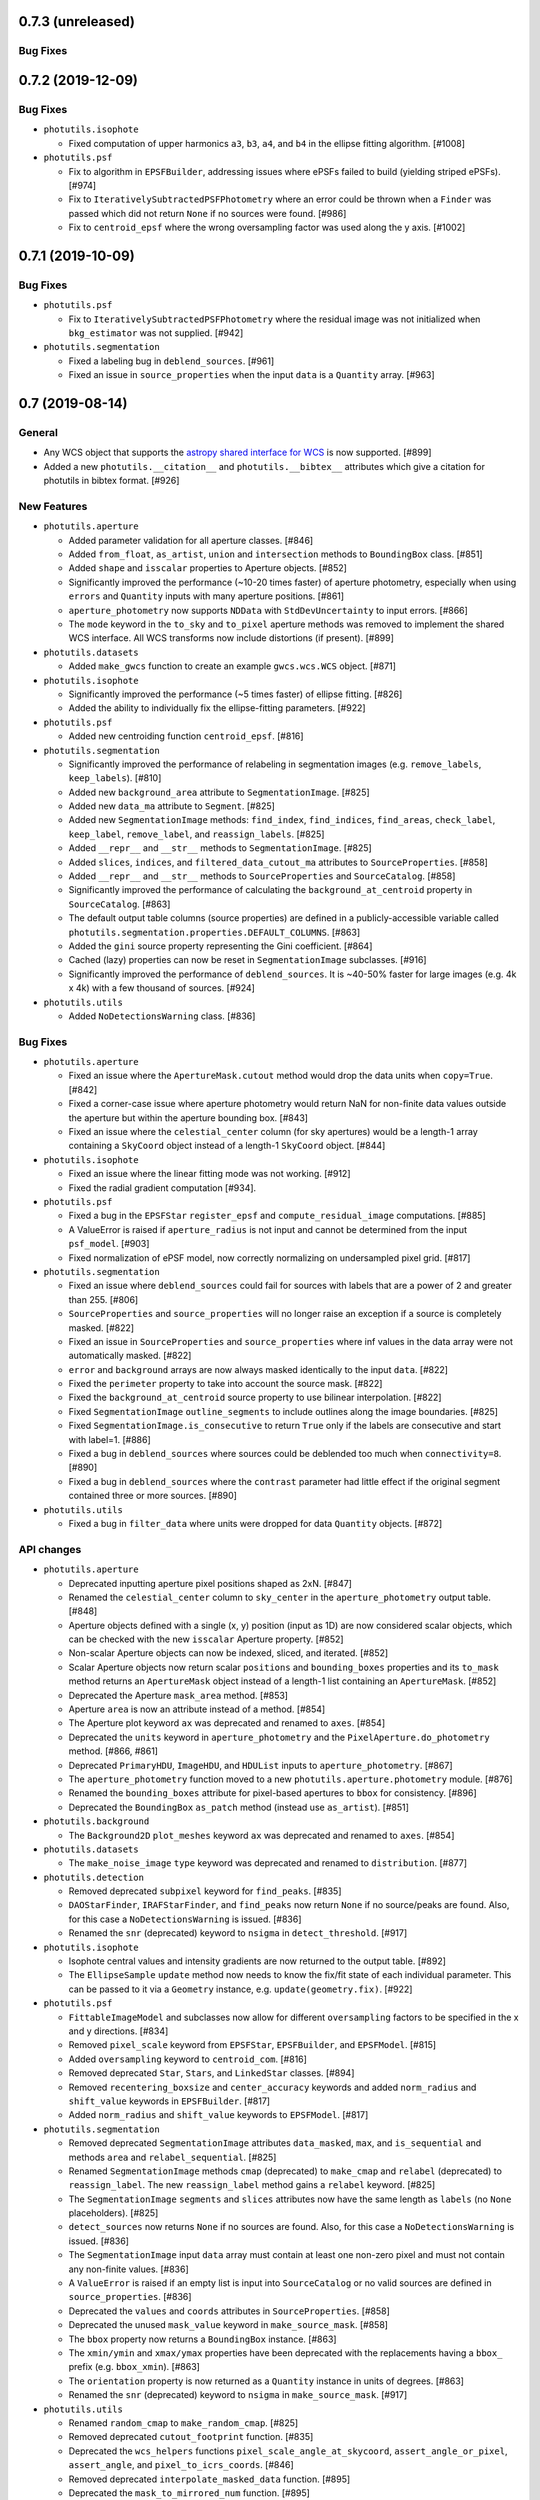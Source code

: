 0.7.3 (unreleased)
------------------

Bug Fixes
^^^^^^^^^


0.7.2 (2019-12-09)
------------------

Bug Fixes
^^^^^^^^^

- ``photutils.isophote``

  - Fixed computation of upper harmonics ``a3``, ``b3``, ``a4``, and
    ``b4`` in the ellipse fitting algorithm. [#1008]

- ``photutils.psf``

  - Fix to algorithm in ``EPSFBuilder``, addressing issues where ePSFs
    failed to build (yielding striped ePSFs). [#974]

  - Fix to ``IterativelySubtractedPSFPhotometry`` where an error could
    be thrown when a ``Finder`` was passed which did not return
    ``None`` if no sources were found. [#986]

  - Fix to ``centroid_epsf`` where the wrong oversampling factor was
    used along the y axis. [#1002]


0.7.1 (2019-10-09)
------------------

Bug Fixes
^^^^^^^^^

- ``photutils.psf``

  - Fix to ``IterativelySubtractedPSFPhotometry`` where the residual
    image was not initialized when ``bkg_estimator`` was not supplied.
    [#942]

- ``photutils.segmentation``

  - Fixed a labeling bug in ``deblend_sources``. [#961]

  - Fixed an issue in ``source_properties`` when the input ``data``
    is a ``Quantity`` array. [#963]


0.7 (2019-08-14)
----------------

General
^^^^^^^

- Any WCS object that supports the `astropy shared interface for WCS
  <https://docs.astropy.org/en/stable/wcs/wcsapi.html>`_ is now
  supported. [#899]

- Added a new ``photutils.__citation__`` and ``photutils.__bibtex__``
  attributes which give a citation for photutils in bibtex format. [#926]

New Features
^^^^^^^^^^^^

- ``photutils.aperture``

  - Added parameter validation for all aperture classes. [#846]

  - Added ``from_float``, ``as_artist``, ``union`` and
    ``intersection`` methods to ``BoundingBox`` class. [#851]

  - Added ``shape`` and ``isscalar`` properties to Aperture objects.
    [#852]

  - Significantly improved the performance (~10-20 times faster) of
    aperture photometry, especially when using ``errors`` and
    ``Quantity`` inputs with many aperture positions. [#861]

  - ``aperture_photometry`` now supports ``NDData`` with
    ``StdDevUncertainty`` to input errors. [#866]

  - The ``mode`` keyword in the ``to_sky`` and ``to_pixel`` aperture
    methods was removed to implement the shared WCS interface.  All
    WCS transforms now include distortions (if present). [#899]

- ``photutils.datasets``

  - Added ``make_gwcs`` function to create an example ``gwcs.wcs.WCS``
    object. [#871]

- ``photutils.isophote``

  - Significantly improved the performance (~5 times faster) of
    ellipse fitting. [#826]

  - Added the ability to individually fix the ellipse-fitting
    parameters. [#922]

- ``photutils.psf``

  - Added new centroiding function ``centroid_epsf``. [#816]

- ``photutils.segmentation``

  - Significantly improved the performance of relabeling in
    segmentation images (e.g. ``remove_labels``, ``keep_labels``).
    [#810]

  - Added new ``background_area`` attribute to ``SegmentationImage``.
    [#825]

  - Added new ``data_ma`` attribute to ``Segment``. [#825]

  - Added new ``SegmentationImage`` methods:  ``find_index``,
    ``find_indices``, ``find_areas``, ``check_label``, ``keep_label``,
    ``remove_label``, and ``reassign_labels``. [#825]

  - Added ``__repr__`` and ``__str__`` methods to
    ``SegmentationImage``. [#825]

  - Added ``slices``, ``indices``, and ``filtered_data_cutout_ma``
    attributes to ``SourceProperties``. [#858]

  - Added ``__repr__`` and ``__str__`` methods to ``SourceProperties``
    and ``SourceCatalog``. [#858]

  - Significantly improved the performance of calculating the
    ``background_at_centroid`` property in ``SourceCatalog``. [#863]

  - The default output table columns (source properties) are defined
    in a publicly-accessible variable called
    ``photutils.segmentation.properties.DEFAULT_COLUMNS``. [#863]

  - Added the ``gini`` source property representing the Gini
    coefficient. [#864]

  - Cached (lazy) properties can now be reset in ``SegmentationImage``
    subclasses. [#916]

  - Significantly improved the performance of ``deblend_sources``.  It
    is ~40-50% faster for large images (e.g. 4k x 4k) with a few
    thousand of sources. [#924]

- ``photutils.utils``

  - Added ``NoDetectionsWarning`` class. [#836]

Bug Fixes
^^^^^^^^^

- ``photutils.aperture``

  - Fixed an issue where the ``ApertureMask.cutout`` method would drop
    the data units when ``copy=True``. [#842]

  - Fixed a corner-case issue where aperture photometry would return
    NaN for non-finite data values outside the aperture but within the
    aperture bounding box. [#843]

  - Fixed an issue where the ``celestial_center`` column (for sky
    apertures) would be a length-1 array containing a ``SkyCoord``
    object instead of a length-1 ``SkyCoord`` object. [#844]

- ``photutils.isophote``

  - Fixed an issue where the linear fitting mode was not working.
    [#912]

  - Fixed the radial gradient computation [#934].

- ``photutils.psf``

  - Fixed a bug in the ``EPSFStar`` ``register_epsf`` and
    ``compute_residual_image`` computations. [#885]

  - A ValueError is raised if ``aperture_radius`` is not input and
    cannot be determined from the input ``psf_model``. [#903]

  - Fixed normalization of ePSF model, now correctly normalizing on
    undersampled pixel grid. [#817]

- ``photutils.segmentation``

  - Fixed an issue where ``deblend_sources`` could fail for sources
    with labels that are a power of 2 and greater than 255. [#806]

  - ``SourceProperties`` and ``source_properties`` will no longer
    raise an exception if a source is completely masked. [#822]

  - Fixed an issue in ``SourceProperties`` and ``source_properties``
    where inf values in the data array were not automatically masked.
    [#822]

  - ``error`` and ``background`` arrays are now always masked
    identically to the input ``data``. [#822]

  - Fixed the ``perimeter`` property to take into account the source
    mask. [#822]

  - Fixed the ``background_at_centroid`` source property to use
    bilinear interpolation. [#822]

  - Fixed ``SegmentationImage`` ``outline_segments`` to include
    outlines along the image boundaries. [#825]

  - Fixed ``SegmentationImage.is_consecutive`` to return ``True`` only
    if the labels are consecutive and start with label=1. [#886]

  - Fixed a bug in ``deblend_sources`` where sources could be
    deblended too much when ``connectivity=8``. [#890]

  - Fixed a bug in ``deblend_sources`` where the ``contrast``
    parameter had little effect if the original segment contained
    three or more sources. [#890]

- ``photutils.utils``

  - Fixed a bug in ``filter_data`` where units were dropped for data
    ``Quantity`` objects. [#872]

API changes
^^^^^^^^^^^

- ``photutils.aperture``

  - Deprecated inputting aperture pixel positions shaped as 2xN.
    [#847]

  - Renamed the ``celestial_center`` column to ``sky_center`` in the
    ``aperture_photometry`` output table. [#848]

  - Aperture objects defined with a single (x, y) position (input as
    1D) are now considered scalar objects, which can be checked with
    the new ``isscalar`` Aperture property. [#852]

  - Non-scalar Aperture objects can now be indexed, sliced, and
    iterated. [#852]

  - Scalar Aperture objects now return scalar ``positions`` and
    ``bounding_boxes`` properties and its ``to_mask`` method returns
    an ``ApertureMask`` object instead of a length-1 list containing
    an ``ApertureMask``. [#852]

  - Deprecated the Aperture ``mask_area`` method. [#853]

  - Aperture ``area`` is now an attribute instead of a method. [#854]

  - The Aperture plot keyword ``ax`` was deprecated and renamed to
    ``axes``. [#854]

  - Deprecated the ``units`` keyword in ``aperture_photometry``
    and the ``PixelAperture.do_photometry`` method. [#866, #861]

  - Deprecated ``PrimaryHDU``, ``ImageHDU``, and ``HDUList`` inputs
    to ``aperture_photometry``. [#867]

  - The ``aperture_photometry`` function moved to a new
    ``photutils.aperture.photometry`` module. [#876]

  - Renamed the ``bounding_boxes`` attribute for pixel-based apertures
    to ``bbox`` for consistency. [#896]

  - Deprecated the ``BoundingBox`` ``as_patch`` method (instead use
    ``as_artist``). [#851]

- ``photutils.background``

  - The ``Background2D`` ``plot_meshes`` keyword ``ax`` was deprecated
    and renamed to ``axes``. [#854]

- ``photutils.datasets``

  - The ``make_noise_image`` ``type`` keyword was deprecated and
    renamed to ``distribution``. [#877]

- ``photutils.detection``

  - Removed deprecated ``subpixel`` keyword for ``find_peaks``. [#835]

  - ``DAOStarFinder``, ``IRAFStarFinder``, and ``find_peaks`` now return
    ``None`` if no source/peaks are found.  Also, for this case a
    ``NoDetectionsWarning`` is issued. [#836]

  - Renamed the ``snr`` (deprecated) keyword to ``nsigma`` in
    ``detect_threshold``. [#917]

- ``photutils.isophote``

  - Isophote central values and intensity gradients are now returned
    to the output table. [#892]

  - The ``EllipseSample`` ``update`` method now needs to know the
    fix/fit state of each individual parameter.  This can be passed to
    it via a ``Geometry`` instance, e.g. ``update(geometry.fix)``.
    [#922]

- ``photutils.psf``

  - ``FittableImageModel`` and subclasses now allow for different
    ``oversampling`` factors to be specified in the x and y
    directions. [#834]

  - Removed ``pixel_scale`` keyword from ``EPSFStar``, ``EPSFBuilder``,
    and ``EPSFModel``. [#815]

  - Added ``oversampling`` keyword to ``centroid_com``. [#816]

  - Removed deprecated ``Star``, ``Stars``, and ``LinkedStar``
    classes. [#894]

  - Removed ``recentering_boxsize`` and ``center_accuracy`` keywords
    and added ``norm_radius`` and ``shift_value`` keywords in
    ``EPSFBuilder``. [#817]

  - Added ``norm_radius`` and ``shift_value`` keywords to
    ``EPSFModel``. [#817]

- ``photutils.segmentation``

  - Removed deprecated ``SegmentationImage`` attributes
    ``data_masked``, ``max``, and ``is_sequential``  and methods
    ``area`` and ``relabel_sequential``. [#825]

  - Renamed ``SegmentationImage`` methods ``cmap`` (deprecated) to
    ``make_cmap`` and ``relabel`` (deprecated) to ``reassign_label``.
    The new ``reassign_label`` method gains a ``relabel`` keyword.
    [#825]

  - The ``SegmentationImage`` ``segments`` and ``slices`` attributes
    now have the same length as ``labels`` (no ``None`` placeholders).
    [#825]

  - ``detect_sources`` now returns ``None`` if no sources are found.
    Also, for this case a ``NoDetectionsWarning`` is issued. [#836]

  - The ``SegmentationImage`` input ``data`` array must contain at
    least one non-zero pixel and must not contain any non-finite values.
    [#836]

  - A ``ValueError`` is raised if an empty list is input into
    ``SourceCatalog`` or no valid sources are defined in
    ``source_properties``. [#836]

  - Deprecated the ``values`` and ``coords`` attributes in
    ``SourceProperties``. [#858]

  - Deprecated the unused ``mask_value`` keyword in
    ``make_source_mask``. [#858]

  - The ``bbox`` property now returns a ``BoundingBox`` instance.
    [#863]

  - The ``xmin/ymin`` and ``xmax/ymax`` properties have been
    deprecated with the replacements having a ``bbox_`` prefix (e.g.
    ``bbox_xmin``). [#863]

  - The ``orientation`` property is now returned as a ``Quantity``
    instance in units of degrees. [#863]

  - Renamed the ``snr`` (deprecated) keyword to ``nsigma`` in
    ``make_source_mask``. [#917]

- ``photutils.utils``

  - Renamed ``random_cmap`` to ``make_random_cmap``. [#825]

  - Removed deprecated ``cutout_footprint`` function. [#835]

  - Deprecated the ``wcs_helpers`` functions
    ``pixel_scale_angle_at_skycoord``, ``assert_angle_or_pixel``,
    ``assert_angle``, and ``pixel_to_icrs_coords``. [#846]

  - Removed deprecated ``interpolate_masked_data`` function. [#895]

  - Deprecated the ``mask_to_mirrored_num`` function. [#895]

  - Deprecated the ``get_version_info``, ``filter_data``, and
    ``std_blocksum`` functions. [#918]


0.6 (2018-12-11)
----------------

General
^^^^^^^

- Versions of Numpy <1.11 are no longer supported. [#783]

New Features
^^^^^^^^^^^^

- ``photutils.detection``

  - ``DAOStarFinder`` and ``IRAFStarFinder`` gain two new parameters:
    ``brightest`` to keep the top ``brightest`` (based on the flux)
    objects in the returned catalog (after all other filtering has
    been applied) and ``peakmax`` to exclude sources with peak pixel
    values larger or equal to ``peakmax``. [#750]

  - Added a ``mask`` keyword to ``DAOStarFinder`` and
    ``IRAFStarFinder`` that can be used to mask regions of the input
    image.  [#759]

- ``photutils.psf``

  - The ``Star``, ``Stars``, and ``LinkedStars`` classes are now
    deprecated and have been renamed ``EPSFStar``, ``EPSFStars``, and
    ``LinkedEPSFStars``, respectively. [#727]

  - Added a ``GriddedPSFModel`` class for spatially-dependent PSFs.
    [#772]

  - The ``pixel_scale`` keyword in ``EPSFStar``, ``EPSFBuilder`` and
    ``EPSFModel`` is now deprecated.  Use the ``oversampling`` keyword
    instead. [#780]

API changes
^^^^^^^^^^^

- ``photutils.detection``

  - The ``find_peaks`` function now returns an empty
    ``astropy.table.Table`` instead of an empty list if the input data
    is an array of constant values. [#709]

  - The ``find_peaks`` function will no longer issue a RuntimeWarning
    if the input data contains NaNs. [#712]

  - If no sources/peaks are found, ``DAOStarFinder``,
    ``IRAFStarFinder``, and ``find_peaks`` now will return an empty
    table with column names and types. [#758, #762]

- ``photutils.psf``

  - The ``photutils.psf.funcs.py`` module was renamed
    ``photutils.psf.utils.py``. The ``prepare_psf_model`` and
    ``get_grouped_psf_model`` functions were also moved to this new
    ``utils.py`` module.  [#777]

Bug Fixes
^^^^^^^^^

- ``photutils.aperture``

  - If a single aperture is input as a list into the
    ``aperture_photometry`` function, then the output columns will be
    called ``aperture_sum_0`` and ``aperture_sum_err_0`` (if errors
    are used).  Previously these column names did not have the
    trailing "_0". [#779]

- ``photutils.segmentation``

  - Fixed a bug in the computation of ``sky_bbox_ul``,
    ``sky_bbox_lr``, ``sky_bbox_ur`` in the ``SourceCatalog``. [#716]

Other Changes and Additions
^^^^^^^^^^^^^^^^^^^^^^^^^^^

- Updated background and detection functions that call
  ``astropy.stats.SigmaClip`` or ``astropy.stats.sigma_clipped_stats``
  to support both their ``iters`` (for astropy < 3.1) and ``maxiters``
  keywords. [#726]


0.5 (2018-08-06)
----------------

General
^^^^^^^

- Versions of Python <3.5 are no longer supported. [#702, #703]

- Versions of Numpy <1.10 are no longer supported. [#697, #703]

- Versions of Pytest <3.1 are no longer supported. [#702]

- ``pytest-astropy`` is now required to run the test suite. [#702, #703]

- The documentation build now uses the Sphinx configuration from
  ``sphinx-astropy`` rather than from ``astropy-helpers``. [#702]

New Features
^^^^^^^^^^^^

- ``photutils.aperture``

  - Added ``plot`` and ``to_aperture`` methods to ``BoundingBox``. [#662]

  - Added default theta value for elliptical and rectangular
    apertures. [#674]

- ``photutils.centroid``

  - Added a ``centroid_sources`` function to calculate centroid of
    many sources in a single image. [#656]

  - An n-dimensional array can now be input into the ``centroid_com``
    function. [#685]

- ``photutils.datasets``

  - Added a ``load_simulated_hst_star_image`` function to load a
    simulated HST WFC3/IR F160W image of stars. [#695]

- ``photutils.detection``

  - Added a ``centroid_func`` keyword to ``find_peaks``.  The
    ``subpixels`` keyword is now deprecated. [#656]

  - The ``find_peaks`` function now returns ``SkyCoord`` objects in
    the table instead of separate RA and Dec. columns. [#656]

  - The ``find_peaks`` function now returns an empty Table and issues
    a warning when no peaks are found. [#668]

- ``photutils.psf``

  - Added tools to build and fit an effective PSF (``EPSFBuilder`` and
    ``EPSFFitter``). [#695]

  - Added ``extract_stars`` function to extract cutouts of stars used
    to build an ePSF. [#695]

  - Added ``EPSFModel`` class to hold a fittable ePSF model. [#695]

- ``photutils.segmentation``

  - Added a ``mask`` keyword to the ``detect_sources`` function. [#621]

  - Renamed ``SegmentationImage`` ``max`` attribute to ``max_label``.
    ``max`` is deprecated. [#662]

  - Added a ``Segment`` class to hold the cutout image and properties
    of single labeled region (source segment). [#662]

  - Deprecated the ``SegmentationImage`` ``area`` method.  Instead,
    use the ``areas`` attribute. [#662]

  - Renamed ``SegmentationImage`` ``data_masked`` attribute to
    ``data_ma``.  ``data_masked`` is deprecated. [#662]

  - Renamed ``SegmentationImage`` ``is_sequential`` attribute to
    ``is_consecutive``.  ``is_sequential`` is deprecated. [#662]

  - Renamed ``SegmentationImage`` ``relabel_sequential`` attribute to
    ``relabel_consecutive``.  ``relabel_sequential`` is deprecated.
    [#662]

  - Added a ``missing_labels`` property to ``SegmentationImage``.
    [#662]

  - Added a ``check_labels`` method to ``SegmentationImage``.  The
    ``check_label`` method is deprecated. [#662]

- ``photutils.utils``

  - Deprecated the ``cutout_footprint`` function. [#656]

Bug Fixes
^^^^^^^^^

- ``photutils.aperture``

  - Fixed a bug where quantity inputs to the aperture classes would
    sometimes fail. [#693]

- ``photutils.detection``

  - Fixed an issue in ``detect_sources`` where in some cases sources
    with a size less than ``npixels`` could be returned. [#663]

  - Fixed an issue in ``DAOStarFinder`` where in some cases a few too
    many sources could be returned. [#671]

- ``photutils.isophote``

  - Fixed a bug where isophote fitting would fail when the initial
    center was not specified for an image with an elongated aspect
    ratio. [#673]

- ``photutils.segmentation``

  - Fixed ``deblend_sources`` when other sources are in the
    neighborhood. [#617]

  - Fixed ``source_properties`` to handle the case where the data
    contain one or more NaNs. [#658]

  - Fixed an issue with ``deblend_sources`` where sources were not
    deblended where the data contain one or more NaNs. [#658]

  - Fixed the ``SegmentationImage`` ``areas`` attribute to not include
    the zero (background) label. [#662]

Other Changes and Additions
^^^^^^^^^^^^^^^^^^^^^^^^^^^

- ``photutils.isophote``

  - Corrected the units for isophote ``sarea`` in the documentation. [#657]


0.4 (2017-10-30)
----------------

General
^^^^^^^

- Dropped python 3.3 support. [#542]

- Dropped numpy 1.8 support. Minimal required version is now numpy
  1.9. [#542]

- Dropped support for astropy 1.x versions.  Minimal required version
  is now astropy 2.0. [#575]

- Dropped scipy 0.15 support.  Minimal required version is now scipy
  0.16. [#576]

- Explicitly require six as dependency. [#601]

New Features
^^^^^^^^^^^^

- ``photutils.aperture``

  - Added ``BoundingBox`` class, used when defining apertures. [#481]

  - Apertures now have ``__repr__`` and ``__str__`` defined. [#493]

  - Improved plotting of annulus apertures using Bezier curves. [#494]

  - Rectangular apertures now use the true minimal bounding box. [#507]

  - Elliptical apertures now use the true minimal bounding box. [#508]

  - Added a ``to_sky`` method for pixel apertures. [#512]

- ``photutils.background``

  - Mesh rejection now also applies to pixels that are masked during
    sigma clipping. [#544]

- ``photutils.datasets``

  - Added new ``make_wcs`` and ``make_imagehdu`` functions. [#527]

  - Added new ``show_progress`` keyword to the ``load_*`` functions.
    [#590]

- ``photutils.isophote``

  - Added a new ``photutils.isophote`` subpackage to provide tools to
    fit elliptical isophotes to a galaxy image. [#532, #603]

- ``photutils.segmentation``

  - Added a ``cmap`` method to ``SegmentationImage`` to generate a
    random matplotlib colormap. [#513]

  - Added ``sky_centroid`` and ``sky_centroid_icrs`` source
    properties. [#592]

  - Added new source properties representing the sky coordinates of
    the bounding box corner vertices (``sky_bbox_ll``, ``sky_bbox_ul``
    ``sky_bbox_lr``, and ``sky_bbox_ur``). [#592]

  - Added new ``SourceCatalog`` class to hold the list of
    ``SourceProperties``. [#608]

  - The ``properties_table`` function is now deprecated.  Use the
    ``SourceCatalog.to_table()`` method instead. [#608]

- ``photutils.psf``

  - Uncertainties on fitted parameters are added to the final table. [#516]

  - Fitted results of any free parameter are added to the final table. [#471]

API changes
^^^^^^^^^^^

- ``photutils.aperture``

  - The ``ApertureMask`` ``apply()`` method has been renamed to
    ``multiply()``. [#481].

  - The ``ApertureMask`` input parameter was renamed from ``mask`` to
    ``data``. [#548]

  - Removed the ``pixelwise_errors`` keyword from
    ``aperture_photometry``. [#489]

- ``photutils.background``

  - The ``Background2D`` keywords ``exclude_mesh_method`` and
    ``exclude_mesh_percentile`` were removed in favor of a single
    keyword called ``exclude_percentile``. [#544]

  - Renamed ``BiweightMidvarianceBackgroundRMS`` to
    ``BiweightScaleBackgroundRMS``. [#547]

  - Removed the ``SigmaClip`` class.  ``astropy.stats.SigmaClip`` is
    a direct replacement. [#569]

- ``photutils.datasets``

  - The ``make_poission_noise`` function was renamed to
    ``apply_poisson_noise``.  [#527]

  - The ``make_random_gaussians`` function was renamed to
    ``make_random_gaussians_table``.  The parameter ranges
    must now be input as a dictionary.  [#527]

  - The ``make_gaussian_sources`` function was renamed to
    ``make_gaussian_sources_image``. [#527]

  - The ``make_random_models`` function was renamed to
    ``make_random_models_table``. [#527]

  - The ``make_model_sources`` function was renamed to
    ``make_model_sources_image``. [#527]

  - The ``unit``, ``hdu``, ``wcs``, and ``wcsheader`` keywords in
    ``photutils.datasets`` functions were removed. [#527]

  - ``'photutils-datasets'`` was added as an optional ``location`` in
    the ``get_path`` function. This option is used as a fallback in
    case the ``'remote'`` location (astropy data server) fails.
    [#589]

- ``photutils.detection``

  - The ``daofind`` and ``irafstarfinder`` functions were removed.
    [#588]

- ``photutils.psf``

  - ``IterativelySubtractedPSFPhotometry`` issues a "no sources
    detected" warning only on the first iteration, if applicable.
    [#566]

- ``photutils.segmentation``

  - The ``'icrs_centroid'``, ``'ra_icrs_centroid'``, and
    ``'dec_icrs_centroid'`` source properties are deprecated and are no
    longer default columns returned by ``properties_table``. [#592]

  - The ``properties_table`` function now returns a ``QTable``. [#592]

- ``photutils.utils``

  - The ``background_color`` keyword was removed from the
    ``random_cmap`` function. [#528]

  - Deprecated unused ``interpolate_masked_data()``. [#526, #611]

Bug Fixes
^^^^^^^^^

- ``photutils.segmentation``

  - Fixed ``deblend_sources`` so that it correctly deblends multiple
    sources. [#572]

  - Fixed a bug in calculation of the ``sky_centroid_icrs`` (and
    deprecated ``icrs_centroid``) property where the incorrect pixel
    origin was being passed. [#592]

- ``photutils.utils``

  - Added a check that ``data`` and ``bkg_error`` have the same units
    in ``calc_total_error``. [#537]


0.3.2 (2017-03-31)
------------------

General
^^^^^^^

- Fixed file permissions in the released source distribution.


0.3.1 (2017-03-02)
------------------

General
^^^^^^^

- Dropped numpy 1.7 support. Minimal required version is now numpy
  1.8. [#327]

- ``photutils.datasets``

  - The ``load_*`` functions that use remote data now retrieve the
    data from ``data.astropy.org`` (the astropy data repository).
    [#472]

Bug Fixes
^^^^^^^^^

- ``photutils.background``

  - Fixed issue with ``Background2D`` with ``edge_method='pad'`` that
    occurred when unequal padding needed to be applied to each axis.
    [#498]

  - Fixed issue with ``Background2D`` that occurred when zero padding
    needed to apply along only one axis. [#500]

- ``photutils.geometry``

  - Fixed a bug in ``circular_overlap_grid`` affecting 32-bit machines
    that could cause errors circular aperture photometry. [#475]

- ``photutils.psf``

  - Fixed a bug in how ``FittableImageModel`` represents its center.
    [#460]

  -  Fix bug which modified user's input table when doing forced
     photometry. [#485]


0.3 (2016-11-06)
----------------

New Features
^^^^^^^^^^^^

- ``photutils.aperture``

  - Added new ``origin`` keyword to aperture ``plot`` methods. [#395]

  - Added new ``id`` column to ``aperture_photometry`` output table. [#446]

  - Added ``__len__`` method for aperture classes. [#446]

  - Added new ``to_mask`` method to ``PixelAperture`` classes. [#453]

  - Added new ``ApertureMask`` class to generate masks from apertures.
    [#453]

  - Added new ``mask_area()`` method to ``PixelAperture`` classes.
    [#453]

  - The ``aperture_photometry()`` function now accepts a list of
    aperture objects. [#454]

- ``photutils.background``

  - Added new ``MeanBackground``, ``MedianBackground``,
    ``MMMBackground``, ``SExtractorBackground``,
    ``BiweightLocationBackground``, ``StdBackgroundRMS``,
    ``MADStdBackgroundRMS``, and ``BiweightMidvarianceBackgroundRMS``
    classes. [#370]

  - Added ``axis`` keyword to new background classes. [#392]

  - Added new ``removed_masked``, ``meshpix_threshold``, and
    ``edge_method`` keywords for the 2D background classes. [#355]

  - Added new ``std_blocksum`` function. [#355]

  - Added new ``SigmaClip`` class. [#423]

  - Added new ``BkgZoomInterpolator`` and ``BkgIDWInterpolator``
    classes. [#437]

- ``photutils.datasets``

  - Added ``load_irac_psf`` function. [#403]

- ``photutils.detection``

  - Added new ``make_source_mask`` convenience function. [#355]

  - Added ``filter_data`` function. [#398]

  - Added ``DAOStarFinder`` and ``IRAFStarFinder`` as oop interfaces for
    ``daofind`` and ``irafstarfinder``, respectively, which are now
    deprecated. [#379]

- ``photutils.psf``

  - Added ``BasicPSFPhotometry``, ``IterativelySubtractedPSFPhotometry``, and
    ``DAOPhotPSFPhotometry`` classes to perform PSF photometry in
    crowded fields. [#427]

  - Added ``DAOGroup`` and ``DBSCANGroup`` classes for grouping overlapping
    sources. [#369]

- ``photutils.psf_match``

  - Added ``create_matching_kernel`` and ``resize_psf`` functions.  Also,
    added ``CosineBellWindow``, ``HanningWindow``,
    ``SplitCosineBellWindow``, ``TopHatWindow``, and ``TukeyWindow``
    classes. [#403]

- ``photutils.segmentation``

  - Created new ``photutils.segmentation`` subpackage. [#442]

  - Added ``copy`` and ``area`` methods and an ``areas`` property to
    ``SegmentationImage``. [#331]

API changes
^^^^^^^^^^^

- ``photutils.aperture``

  - Removed the ``effective_gain`` keyword from
    ``aperture_photometry``.  Users must now input the total error,
    which can be calculated using the ``calc_total_error`` function.
    [#368]

  - ``aperture_photometry`` now outputs a ``QTable``. [#446]

  - Renamed ``source_id`` keyword to ``indices`` in the aperture
    ``plot()`` method. [#453]

  - Added ``mask`` and ``unit`` keywords to aperture
    ``do_photometry()`` methods.  [#453]

- ``photutils.background``

  - For the background classes, the ``filter_shape`` keyword was
    renamed to ``filter_size``.  The ``background_low_res`` and
    ``background_rms_low_res`` class attributes were renamed to
    ``background_mesh`` and ``background_rms_mesh``, respectively.
    [#355, #437]

  - The ``Background2D`` ``method`` and ``backfunc`` keywords have
    been removed.  In its place one can input callable objects via the
    ``sigma_clip``, ``bkg_estimator``, and ``bkgrms_estimator``
    keywords. [#437]

  - The interpolator to be used by the ``Background2D`` class can be
    input as a callable object via the new ``interpolator`` keyword.
    [#437]

- ``photutils.centroids``

  - Created ``photutils.centroids`` subpackage, which contains the
    ``centroid_com``, ``centroid_1dg``, and ``centroid_2dg``
    functions.  These functions now return a two-element numpy
    ndarray.  [#428]

- ``photutils.detection``

  - Changed finding algorithm implementations (``daofind`` and
    ``starfind``) from functional to object-oriented style. Deprecated
    old style. [#379]

- ``photutils.morphology``

  - Created ``photutils.morphology`` subpackage. [#428]

  - Removed ``marginalize_data2d`` function. [#428]

  - Moved ``cutout_footprint`` from ``photutils.morphology`` to
    ``photutils.utils``. [#428]

  - Added a function to calculate the Gini coefficient (``gini``).
    [#343]

- ``photutils.psf``

  - Removed the ``effective_gain`` keyword from ``psf_photometry``.
    Users must now input the total error, which can be calculated
    using the ``calc_total_error`` function. [#368]

- ``photutils.segmentation``

  - Removed the ``effective_gain`` keyword from ``SourceProperties``
    and ``source_properties``.  Users must now input the total error,
    which can be calculated using the ``calc_total_error`` function.
    [#368]

- ``photutils.utils``

  - Renamed ``calculate_total_error`` to ``calc_total_error``. [#368]

Bug Fixes
^^^^^^^^^

- ``photutils.aperture``

  - Fixed a bug in ``aperture_photometry`` so that single-row output
    tables do not return a multidimensional column. [#446]

- ``photutils.centroids``

  - Fixed a bug in ``centroid_1dg`` and ``centroid_2dg`` that occured
    when the input data contained invalid (NaN or inf) values.  [#428]

- ``photutils.segmentation``

  - Fixed a bug in ``SourceProperties`` where ``error`` and
    ``background`` units were sometimes dropped. [#441]


0.2.2 (2016-07-06)
------------------

General
^^^^^^^

- Dropped numpy 1.6 support. Minimal required version is now numpy
  1.7. [#327]

- Fixed configparser for Python 3.5. [#366, #384]

Bug Fixes
^^^^^^^^^

- ``photutils.detection``

  - Fixed an issue to update segmentation image slices after
    deblending. [#340]

  - Fixed source deblending to pass the pixel connectivity to the
    watershed algorithm. [#347]

  - SegmentationImage properties are now cached instead of recalculated,
    which significantly improves performance. [#361]

- ``photutils.utils``

  - Fixed a bug in ``pixel_to_icrs_coords`` where the incorrect pixel
    origin was being passed. [#348]


0.2.1 (2016-01-15)
------------------

Bug Fixes
^^^^^^^^^

- ``photutils.background``

  - Added more robust version checking of Astropy. [#318]

- ``photutils.detection``

  - Added more robust version checking of Astropy. [#318]

- ``photutils.segmentation``

  - Fixed issue where ``SegmentationImage`` slices were not being updated.
    [#317]

  - Added more robust version checking of scikit-image. [#318]


0.2 (2015-12-31)
----------------

General
^^^^^^^

- Photutils has the following requirements:

  - Python 2.7 or 3.3 or later

  - Numpy 1.6 or later

  - Astropy v1.0 or later

New Features
^^^^^^^^^^^^

- ``photutils.detection``

  - ``find_peaks`` now returns an Astropy Table containing the (x, y)
    positions and peak values. [#240]

  - ``find_peaks`` has new ``mask``, ``error``, ``wcs`` and ``subpixel``
    precision options. [#244]

  - ``detect_sources`` will now issue a warning if the filter kernel
    is not normalized to 1. [#298]

  - Added new ``deblend_sources`` function, an experimental source
    deblender. [#314]

- ``photutils.morphology``

  - Added new ``GaussianConst2D`` (2D Gaussian plus a constant) model.
    [#244]

  - Added new ``marginalize_data2d`` function. [#244]

  - Added new ``cutout_footprint`` function. [#244]

- ``photutils.segmentation``

  - Added new ``SegmentationImage`` class. [#306]

  - Added new ``check_label``, ``keep_labels``, and ``outline_segments``
    methods for modifying ``SegmentationImage``. [#306]

- ``photutils.utils``

  - Added new ``random_cmap`` function to generate a colormap comprised
    of random colors. [#299]

  - Added new ``ShepardIDWInterpolator`` class to perform Inverse
    Distance Weighted (IDW) interpolation. [#307]

  - The ``interpolate_masked_data`` function can now interpolate
    higher-dimensional data. [#310]

API changes
^^^^^^^^^^^

- ``photutils.segmentation``

  - The ``relabel_sequential``, ``relabel_segments``,
    ``remove_segments``, ``remove_border_segments``, and
    ``remove_masked_segments`` functions are now ``SegmentationImage``
    methods (with slightly different names). [#306]

  - The ``SegmentProperties`` class has been renamed to
    ``SourceProperties``.  Likewise, the ``segment_properties``
    function has been renamed to ``source_properties``. [#306]

  - The ``segment_sum`` and ``segment_sum_err`` attributes have been
    renamed to ``source_sum`` and ``source_sum_err``, respectively. [#306]

  - The ``background_atcentroid`` attribute has been renamed to
    ``background_at_centroid``. [#306]

Bug Fixes
^^^^^^^^^

- ``photutils.aperture_photometry``

  - Fixed an issue where ``np.nan`` or ``np.inf`` were not properly
    masked. [#267]

- ``photutils.geometry``

  - ``overlap_area_triangle_unit_circle`` handles correctly a corner case
    in some i386 systems where the area of the aperture was not computed
    correctly. [#242]

  - ``rectangular_overlap_grid`` and ``elliptical_overlap_grid`` fixes to
    normalization of subsampled pixels. [#265]

  - ``overlap_area_triangle_unit_circle`` handles correctly the case where
    a line segment intersects at a triangle vertex. [#277]

Other Changes and Additions
^^^^^^^^^^^^^^^^^^^^^^^^^^^

- Updated astropy-helpers to v1.1. [#302]


0.1 (2014-12-22)
----------------

Photutils 0.1 was released on December 22, 2014.  It requires Astropy
version 0.4 or later.
